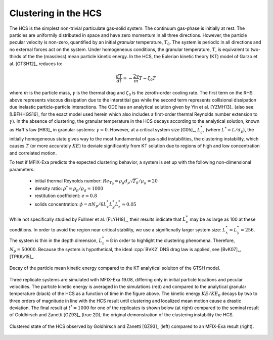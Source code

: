 .. _Chap:QB:hcs:

Clustering in the HCS
======================


The HCS is the simplest non-trivial particulate gas-solid system. The continuum
gas-phase is initially at rest. The particles are uniformily distributed in space
and have zero momentum in all three directions. However, the particle pecular
velocity is non-zero, quantified by an initial *granular* temperature,
:math:`T_0`. The system is periodic in all directions and no external forces act
on the system. Under homogeneous conditions, the granular temperature, :math:`T`,
is equivalent to two-thirds of the the (massless) mean particle kinetic energy.
In the HCS, the Eulerian kinetic theory (KT) model of Garzo et al. [GTSH12]_
reduces to:

.. math::
   \frac{dT}{dt} = - \frac{2 \gamma}{m} T - \zeta_0 T

where :math:`m` is the particle mass, :math:`\gamma` is the thermal drag and
:math:`\zeta_0` is the zeroth-order cooling rate. The first term on the RHS
above represents viscous dissipation due to the interstitial gas while the
second term represents collisional dissipation due inelastic particle-particle
interactions. The ODE has an analytical solution given by Yin et al. [YZMH13]_
(also see [LBFHHGS16]_ for the exact model used herein which also includes a
first-order thermal Reynolds number extension to :math:`\gamma`). In the absence
of clustering, the granular temperature in the HCS decays according to the
analytical solution, known as Haff's law [H83]_ in granular systems:
:math:`\gamma = 0`. However, at a critical system size [G05]_, :math:`L^*_c`,
(where :math:`L^* = L/d_p`), the initially homogeneous state gives way to the
most fundamental of gas-solid instabilities, the clustering instability, which
causes :math:`T` (or more accurately :math:`KE`) to deviate significantly from
KT solution due to regions of high and low concentration and correlated motion.


To test if MFIX-Exa predicts the expected clustering behavior, a system is set up
with the following non-dimensional parameters:

  * initial thermal Reynolds number: :math:`Re_{T_0} = \rho_g d_p \sqrt{T_0} / \mu_g = 20`
  * density ratio: :math:`\rho^* = \rho_p / \rho_g = 1000`
  * restitution coefficient: :math:`e = 0.8`
  * solids concentration: :math:`\phi = \pi N_p / 6 L^*_x L^*_y L^*_z \approx 0.05`

While not specifically studied by Fullmer et al. [FLYH18]_, their results
indicate that :math:`L_c^*` may be as large as 100 at these conditions.
In order to avoid the region near critical stability, we use a significnatly
larger system size: :math:`L^*_x = L^*_y = 256`. The system is thin in the
depth dimension, :math:`L^*_z = 8` in order to highlight the clustering
phenomena. Therefore, :math:`N_p = 50000`. Because the system is hypothetical,
the ideal :cpp:`BVK2` DNS drag law is applied, see [BvK07]_, [TPKKv15]_.


.. figure:: figs/hcs_ke_1908.png
   :width: 8cm
   :align: center
   :alt: kinetic energy decay in the HCS

   Decay of the particle mean kinetic energy compared to the KT analytical
   soluiton of the GTSH model.


Three replicate systems are simulated with MFIX-Exa 19.08, differing only
in initial particle locations and pecular velocities. The particle kinetic
energy is averaged in the simulations (red) and  compared to the analytical
granular temperature (black) of the HCS as a function of time in the figure
above. The kinetic energy :math:`KE / KE_0` decays by two to three orders of
magnitude in line with the HCS result until clustering and localized mean
motion cause a drastic deviation. The final result at :math:`t^* = 1000`
for one of the replicates is shown below (at right) compared to the seminal
result of Goldhirsch and Zanetti [GZ93]_ (true 2D), the original demonstration
of the clustering instability the HCS.


.. figure:: figs/hcs_xy_1908.png
   :width: 12cm
   :align: center
   :alt: clustered state of the HCS

   Clustered state of the HCS observed by Goldhirsch and Zanetti [GZ93]_
   (left) compared to an MFIX-Exa result (right).

